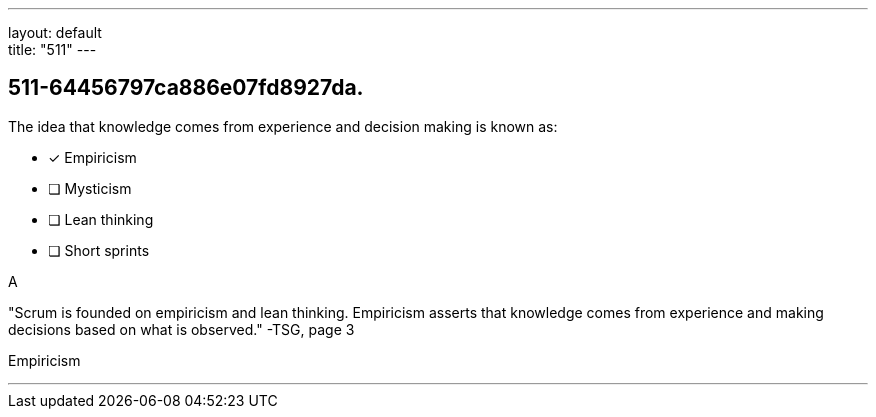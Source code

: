 ---
layout: default + 
title: "511"
---


[#question]
== 511-64456797ca886e07fd8927da.

****

[#query]
--
The idea that knowledge comes from experience and decision making is known as:
--

[#list]
--
* [*] Empiricism
* [ ] Mysticism
* [ ] Lean thinking
* [ ] Short sprints

--
****

[#answer]
A

[#explanation]
--
"Scrum is founded on empiricism and lean thinking. Empiricism asserts that knowledge comes from experience and making decisions based on what is observed." -TSG, page 3
--

[#ka]
Empiricism

'''

